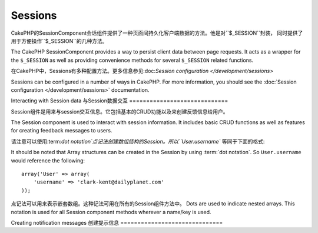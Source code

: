 Sessions
########

.. php:class:: SessionComponent(ComponentCollection $collection, array $settings = array())

CakePHP的SessionComponent会话组件提供了一种页面间持久化客户端数据的方法。他是对``$_SESSION``封装，
同时提供了用于方便操作``$_SESSION``的几种方法。

The CakePHP SessionComponent provides a way to persist client data
between page requests. It acts as a wrapper for the ``$_SESSION`` as
well as providing convenience methods for several ``$_SESSION``
related functions.

在CakePHP中，Sessions有多种配置方法。更多信息参见:doc:`Session configuration </development/sessions>`

Sessions can be configured in a number of ways in CakePHP.  For more
information, you should see the :doc:`Session configuration </development/sessions>`
documentation.

Interacting with Session data
与Session数据交互
=============================

Session组件是用来与session交互信息。它包括基本的CRUD功能以及来创建反馈信息给用户。

The Session component is used to interact with session information.
It includes basic CRUD functions as well as features for creating
feedback messages to users.

请注意可以使用:term:`dot notation`点记法创建数组结构的Session。所以``User.username``
等同于下面的格式::

It should be noted that Array structures can be created in the
Session by using :term:`dot notation`. So ``User.username`` would
reference the following::

    array('User' => array(
        'username' => 'clark-kent@dailyplanet.com'
    ));

点记法可以用来表示嵌套数组。这种记法可用在所有的Session组件方法中。
Dots are used to indicate nested arrays. This notation is used for
all Session component methods wherever a name/key is used.

.. php:method:: write($name, $value)

	将Session的$value写入$name，$name可以是点分隔表示的数组形式。举个例子::
    Write to the Session puts $value into $name. $name can be a dot
    separated array. For example::

        $this->Session->write('Person.eyeColor', 'Green');

    将值'Green'写入Person =>eyeColor中。
    This writes the value 'Green' to the session under Person =>
    eyeColor.


.. php:method:: read($name)

	返回Session中名字是$name的值。参数$name为null会返回整个session。E.g::
    Returns the value at $name in the Session. If $name is null the
    entire session will be returned. E.g::

        $green = $this->Session->read('Person.eyeColor');

    从session中取得值Green，不存在返回null。
    Retrieve the value Green from the session. Reading data that does not exist
    will return null.

.. php:method:: check($name)

	检测一个Session是否被设置,存在返回true,不存在返回false。
    Used to check if a Session variable has been set. Returns true on
    existence and false on non-existence.

.. php:method:: delete($name)

	清除名字为$name的session数据。E.g::
    Clear the session data at $name. E.g::

        $this->Session->delete('Person.eyeColor');

    session数据中不在包含值'Green'索引eyeColor也被清除了。然后Person依然存在于Session中。
    为了删除整个Person信息需要::
    Our session data no longer has the value 'Green', or the index
    eyeColor set. However, Person is still in the Session. To delete
    the entire Person information from the session use::

        $this->Session->delete('Person');

.. php:method:: destroy()

	``destroy``方法会删除session cookie和存储在整个临时文件系统中的session数据。
	它会销毁PHP的session，然后创建一个新的session::
    The ``destroy`` method will delete the session cookie and all
    session data stored in the temporary file system. It will then
    destroy the PHP session and then create a fresh session::

        $this->Session->destroy();


.. _creating-notification-messages:

Creating notification messages
创建提示信息
==============================

.. php:method:: setFlash(string $message, string $element = 'default', array $params = array(), string $key = 'flash')

    :rtype: void

    通常在web应用程序中，在处理表单或确认数据后需要显示一次性的提示消息给用户。
    在CakePHP中，被归类为"flash messages"。可以用SessionComponent设置闪烁消息。
    然后用:php:meth:`SessionHelper::flash()`方法显示。设置使用``setFlash``方法。

    Often in web applications, you will need to display a one-time notification
    message to the user after processing a form or acknowledging data.
    In CakePHP, these are referred to as "flash messages".  You can set flash
    message with the SessionComponent and display them with the
    :php:meth:`SessionHelper::flash()`. To set a message, use ``setFlash``::

        // In the controller.
        $this->Session->setFlash('Your stuff has been saved.');

    创建一次性的消息展示给用户看，使用SessionHelper。
    This will create a one-time message that can be displayed to the user,
    using the SessionHelper::

        // In the view.
        echo $this->Session->flash();

        // The above will output.
        <div id="flashMessage" class="message">
            Your stuff has been saved.
        </div>

    可以使用额外的参数传给``setFlash()`来创建各种类型的消息。举例，错误和确定
    的提示可能看起来不同的。使用``$key``参数来表示不同种类的消息再分开输出。

    You can use the additional parameters of ``setFlash()`` to create
    different kinds of flash messages.  For example, error and positive
    notifications may look differently.  CakePHP gives you a way to do that.
    Using the ``$key`` parameter you can store multiple messages, which can be
    output separately::

        // set a bad message.
        $this->Session->setFlash('Something bad.', 'default', array(), 'bad');

        // set a good message.
        $this->Session->setFlash('Something good.', 'default', array(), 'good');

    在视图层，这些消息可以以不同的样式输出::
    In the view, these messages can be output and styled differently::

        // in a view.
        echo $this->Session->flash('good');
        echo $this->Session->flash('bad');

    ``$element``参数允许控制哪一个元素(位于``/app/View/Elements``)来进行渲染消息。
    元素中的消息内容会适用于``$message``变量。

    The ``$element`` parameter allows you to control which element
    (located in ``/app/View/Elements``) should be used to render the
    message in. In the element the message is available as ``$message``.
    First we set the flash in our controller::

        $this->Session->setFlash('Something custom!', 'flash_custom');

    然后我们创建一个文件``app/View/Elements/flash_custom.ctp``作为自定义消息元素。

    Then we create the file ``app/View/Elements/flash_custom.ctp`` and build our
    custom flash element::

        <div id="myCustomFlash"><?php echo $message; ?></div>

    ``$params``参数可使我们传递额外的视图变量在布局中渲染。参数能够影响被渲染的div，
    举个例子$params数组中添加"class"，使用``$this->Session->flash()``会在生成的``div``中
    新增该class。

    ``$params`` allows you to pass additional view variables to the
    rendered layout. Parameters can be passed affecting the rendered div, for
    example adding "class" in the $params array will apply a class to the
    ``div`` output using ``$this->Session->flash()`` in your layout or view.::

        $this->Session->setFlash('Example message text', 'default', array('class' => 'example_class'));

    使用上面的``$this->Session->flash()``会输出::
    The output from using ``$this->Session->flash()`` with the above example
    would be::

        <div id="flashMessage" class="example_class">Example message text</div>

    使用plugin插件中的元素，只需在``$params``中指定插件名::
    To use an element from a plugin just specify the plugin in the
    ``$params``::

        // Will use /app/Plugin/Comment/View/Elements/flash_no_spam.ctp
        $this->Session->setFlash('Message!', 'flash_no_spam', array('plugin' => 'Comment'));

.. meta::
    :title lang=zh_CN: Sessions
    :keywords lang=zh_CN: php array,dailyplanet com,configuration documentation,dot notation,feedback messages,reading data,session data,page requests,clark kent,dots,existence,sessions,convenience,cakephp
